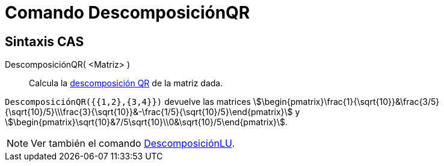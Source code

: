 = Comando DescomposiciónQR
:page-en: commands/QRDecomposition
ifdef::env-github[:imagesdir: /en/modules/ROOT/assets/images]

== Sintaxis CAS

DescomposiciónQR( <Matriz> )::
  Calcula la https://es.wikipedia.org/wiki/Factorizaci%C3%B3n_QR[descomposición QR] de la matriz dada.

[EXAMPLE]
====

`++DescomposiciónQR({{1,2},{3,4}})++` devuelve las matrices
stem:[\begin{pmatrix}\frac{1}{\sqrt{10}}&\frac{3/5}{\sqrt{10}/5}\\\frac{3}{\sqrt{10}}&-\frac{1/5}{\sqrt{10}/5}\end{pmatrix}] y
stem:[\begin{pmatrix}\sqrt{10}&7/5\sqrt{10}\\0&\sqrt{10}/5\end{pmatrix}].

====

[NOTE]
====

Ver también el comando xref:/commands/DescomposiciónLU.adoc[DescomposiciónLU].

====
